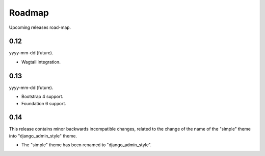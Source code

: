 =======
Roadmap
=======
Upcoming releases road-map.

0.12
----
yyyy-mm-dd (future).

- Wagtail integration.

0.13
----
yyyy-mm-dd (future).

- Bootstrap 4 support.
- Foundation 6 support.

0.14
----
This release contains minor backwards incompatible changes, related to the
change of the name of the "simple" theme into "django_admin_style" theme.

- The "simple" theme has been renamed to "django_admin_style".
